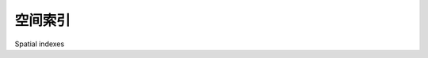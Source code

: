 空间索引
============================================

Spatial indexes

.. tab:: 中文

    One of the defining characteristics of a spatial database is the ability to create special spatial indexes to speed up geometry-based searches. These indexes are used to perform spatial operations such as identifying all the features that lie within a given bounding box, identifying all the features within a certain distance of a given point, or identifying all the features that intersect with a given polygon.

    A spatial index is defined in the same way as you define an ordinary database index, except that you add the SPATIAL keyword to identify the index as a spatial index. For example:

    .. code-block:: sql

        CREATE TABLE cities (
            id   INTEGER AUTO_INCREMENT PRIMARY KEY,
            name CHAR(255),
            geom POLYGON NOT NULL,

            INDEX (name),
            SPATIAL INDEX (geom))

    All three open source spatial databases we will examine in this chapter implement spatial indexes using **R-Tree** data structures.

    .. note::
        
        PostGIS implements R-Trees using PostgreSQL's **Generalized Search Tree (GiST)** index type. Even though you define your spatial indexes in PostGIS using the GIST type, they are still implemented as R-Trees internally.

    R-Tree indexes are one of the most powerful features of spatial databases, and it is worth spending a moment becoming familiar with how they work. R-Trees use the **minimum bounding rectangle** for each geometry to allow the database to quickly search through the geometries using their position in space:

    .. image:: ./img/178-0.png
       :scale: 80
       :class: with-border
       :align: center

    These bounding boxes are grouped into a nested hierarchy based on how close together they are:

    .. image:: ./img/178-1.png
       :scale: 40
       :class: with-border
       :align: center

    This hierarchy of nested bounding boxes is then represented using a tree-like data structure:

    .. image:: ./img/179-0.png
       :scale: 80
       :class: with-border
       :align: center

    The computer can quickly scan through this tree to find a particular geometry, or to compare the positions or sizes of the various geometries. For example, imagine that we want to find the polygon that intersects the following point:

    .. image:: ./img/179-1.png
       :scale: 40
       :class: with-border
       :align: center

    The database can quickly find this geometry by traversing the tree and comparing the bounding boxes at each level. The R-Tree will be searched in the following manner:

    .. image:: ./img/180-0.png
       :scale: 60
       :class: with-border
       :align: center

    Using the R-Tree index, it took just three comparisons to find the desired polygon.

    Because of the hierarchical nature of the tree structure, R-Tree indexes scale extremely well, and can search through many tens of thousands of features using only a handful of bounding box comparisons. And because every geometry is reduced to a simple bounding box, R-Trees can support any type of geometry, not just polygons.

    R-Tree indexes are not limited to only searching for enclosed coordinates; they can be used for all sorts of spatial comparisons, and for spatial joins. We will be working with spatial indexes extensively in the next chapter.

.. tab:: 英文

    One of the defining characteristics of a spatial database is the ability to create special spatial indexes to speed up geometry-based searches. These indexes are used to perform spatial operations such as identifying all the features that lie within a given bounding box, identifying all the features within a certain distance of a given point, or identifying all the features that intersect with a given polygon.

    A spatial index is defined in the same way as you define an ordinary database index, except that you add the SPATIAL keyword to identify the index as a spatial index. For example:

    .. code-block:: sql

        CREATE TABLE cities (
            id   INTEGER AUTO_INCREMENT PRIMARY KEY,
            name CHAR(255),
            geom POLYGON NOT NULL,

            INDEX (name),
            SPATIAL INDEX (geom))

    All three open source spatial databases we will examine in this chapter implement spatial indexes using **R-Tree** data structures.

    .. note::
        
        PostGIS implements R-Trees using PostgreSQL's **Generalized Search Tree (GiST)** index type. Even though you define your spatial indexes in PostGIS using the GIST type, they are still implemented as R-Trees internally.

    R-Tree indexes are one of the most powerful features of spatial databases, and it is worth spending a moment becoming familiar with how they work. R-Trees use the **minimum bounding rectangle** for each geometry to allow the database to quickly search through the geometries using their position in space:

    .. image:: ./img/178-0.png
       :scale: 80
       :class: with-border
       :align: center

    These bounding boxes are grouped into a nested hierarchy based on how close together they are:

    .. image:: ./img/178-1.png
       :scale: 40
       :class: with-border
       :align: center

    This hierarchy of nested bounding boxes is then represented using a tree-like data structure:

    .. image:: ./img/179-0.png
       :scale: 80
       :class: with-border
       :align: center

    The computer can quickly scan through this tree to find a particular geometry, or to compare the positions or sizes of the various geometries. For example, imagine that we want to find the polygon that intersects the following point:

    .. image:: ./img/179-1.png
       :scale: 40
       :class: with-border
       :align: center

    The database can quickly find this geometry by traversing the tree and comparing the bounding boxes at each level. The R-Tree will be searched in the following manner:

    .. image:: ./img/180-0.png
       :scale: 60
       :class: with-border
       :align: center

    Using the R-Tree index, it took just three comparisons to find the desired polygon.

    Because of the hierarchical nature of the tree structure, R-Tree indexes scale extremely well, and can search through many tens of thousands of features using only a handful of bounding box comparisons. And because every geometry is reduced to a simple bounding box, R-Trees can support any type of geometry, not just polygons.

    R-Tree indexes are not limited to only searching for enclosed coordinates; they can be used for all sorts of spatial comparisons, and for spatial joins. We will be working with spatial indexes extensively in the next chapter.

